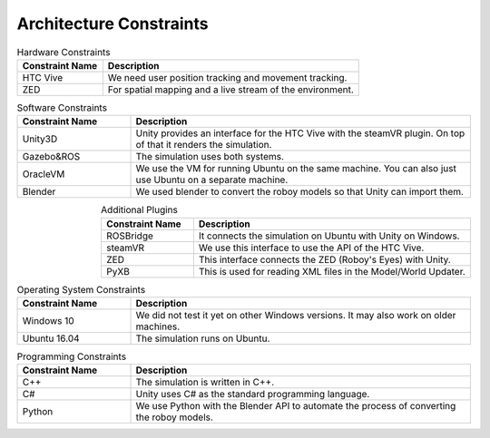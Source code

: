 Architecture Constraints
========================


.. csv-table:: Hardware Constraints
  :header: "Constraint Name", "Description"
  :widths: 20, 60

  "HTC Vive", "We need user position tracking and movement tracking."  
  "ZED", "For spatial mapping and a live stream of the environment."

.. csv-table:: Software Constraints
  :header: "Constraint Name", "Description"
  :widths: 20, 60

  "Unity3D", "Unity provides an interface for the HTC Vive with the steamVR plugin. On top of that it renders the simulation."
  "Gazebo&ROS", "The simulation uses both systems."
  "OracleVM", "We use the VM for running Ubuntu on the same machine. You can also just use Ubuntu on a separate machine."
  "Blender", "We used blender to convert the roboy models so that Unity can import them."

.. csv-table:: Additional Plugins
  :header: "Constraint Name", "Description"
  :widths: 20, 60
  :align: right

  "ROSBridge", "It connects the simulation on Ubuntu with Unity on Windows."
  "steamVR", "We use this interface to use the API of the HTC Vive."
  "ZED", "This interface connects the ZED (Roboy's Eyes) with Unity."
  "PyXB", "This is used for reading XML files in the Model/World Updater."

.. csv-table:: Operating System Constraints
  :header: "Constraint Name", "Description"
  :widths: 20, 60

  "Windows 10", "We did not test it yet on other Windows versions. It may also work on older machines."
  "Ubuntu 16.04", "The simulation runs on Ubuntu."

.. csv-table:: Programming Constraints
  :header: "Constraint Name", "Description"
  :widths: 20, 60

  "C++", "The simulation is written in C++."
  "C#", "Unity uses C# as the standard programming language."
  "Python", "We use Python with the Blender API to automate the process of converting the roboy models."
